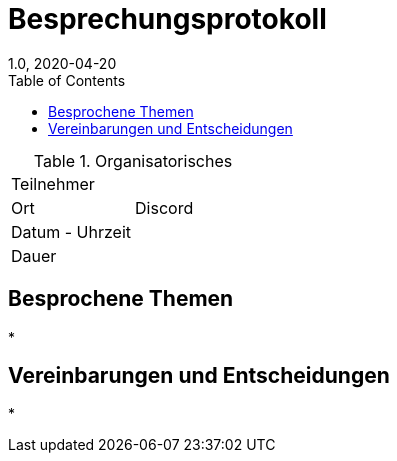 = Besprechungsprotokoll
1.0, 2020-04-20
ifndef::imagesdir[:imagesdir: images]
:icons: font
:toc: left

.Organisatorisches
|===

|Teilnehmer |
|Ort|Discord
|Datum - Uhrzeit|
|Dauer|
|===

== Besprochene Themen

*

== Vereinbarungen und Entscheidungen

*